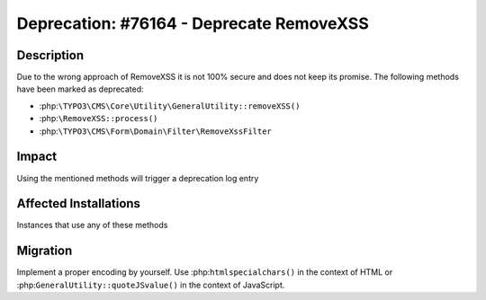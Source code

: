 =========================================
Deprecation: #76164 - Deprecate RemoveXSS
=========================================

Description
===========

Due to the wrong approach of RemoveXSS it is not 100% secure and does not keep its
promise. The following methods have been marked as deprecated:

- :php:``\TYPO3\CMS\Core\Utility\GeneralUtility::removeXSS()``
- :php:``\RemoveXSS::process()``
- :php:``\TYPO3\CMS\Form\Domain\Filter\RemoveXssFilter``


Impact
======

Using the mentioned methods will trigger a deprecation log entry


Affected Installations
======================

Instances that use any of these methods


Migration
=========

Implement a proper encoding by yourself. Use :php:``htmlspecialchars()`` in the
context of HTML or :php:``GeneralUtility::quoteJSvalue()`` in the context of JavaScript.
